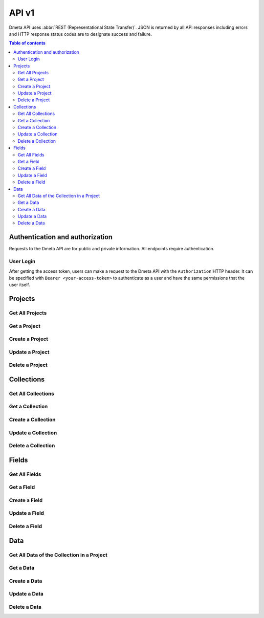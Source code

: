 API v1
======

Dmeta API uses :abbr:`REST (Representational State Transfer)`.
JSON is returned by all API responses including errors
and HTTP response status codes are to designate success and failure.

.. contents:: Table of contents
   :local:
   :backlinks: none
   :depth: 3


Authentication and authorization
--------------------------------

Requests to the Dmeta API are for public and private information. All endpoints require authentication.


User Login
~~~~~~~~~~

After getting the access token, users can make a request to the Dmeta API with the ``Authorization`` HTTP header. It can be specified with ``Bearer <your-access-token>``
to authenticate as a user and have the same permissions that the user itself.

.. http:post:: {{URL}}/api/v1/users/login

    Retrieve an access token for the current logged in user.

    **Example request**:

    .. sourcecode:: bash

        $ curl -X POST 'https://dmeta-skin.dolphinnext.com/api/v1/users/login' \
        -H 'Content-Type: application/json' \
        -d '
            {
                "email":"your-email@mail.com",
                "password":"your-password"
            }'

    **Example response**:

    .. sourcecode:: json

        {
            "status": "success",
            "token": "eyJhbGciOiJSUz....",
            "data": {
                "user": {
                    "role": "user",
                    "_id": "b6c9a200168a225f39add38d",
                    "email": "your-email@mail.com",
                    "name": "test user",
                    "scope": "*",
                    "username": "yukseleo"
                }
            }
        }



Projects
--------------------------------

Get All Projects 
~~~~~~~~~~~~~~~~

.. http:get:: {{URL}}/api/v1/projects

    Retrieve a list of all the projects for the current logged in user.

    **Example request**:

    .. sourcecode:: bash

        $ curl -X GET 'https://dmeta-skin.dolphinnext.com/api/v1/projects' \
        -H 'Authorization: Bearer <your-access-token>'

    **Example response**:

    .. sourcecode:: json

        {
            "status": "success",
            "results": 1,
            "data": {
                "data": [
                    {
                        "active": true,
                        "creationDate": "2020-11-17T19:36:49.048Z",
                        "lastUpdateDate": "2020-11-17T19:36:49.048Z",
                        "_id": "5fb2b395c8c1e577fcb8ce6c",
                        "restrictTo": {
                            "role": [
                                "admin"
                            ]
                        },
                        "name": "vitiligo",
                        "label": "Vitiligo",
                        "lastUpdatedUser": "5f39add38db6c9a200168a22",
                        "owner": "5f39add38db6c9a200168a22",
                        "slug": "vitiligo",
                        "perms": {
                            "read": {
                                "group": [
                                    "5fb4575faa5adff6f407f2d1"
                                ]
                            },
                            "write": {
                                "group": [
                                    "5fb45793aa5adff6f407f2d2"
                                ]
                            }
                        },
                    }
                ]
            }
        }

 



Get a Project 
~~~~~~~~~~~~~

.. http:get:: /api/v1/projects/(string:project_id)

    Retrieve details of a single project.

    **Example request**:

    .. sourcecode:: bash

        $ curl -X GET \
        'https://dmeta-skin.dolphinnext.com/api/v1/projects/5fb2b395c8c1e577fcb8ce6c' \
        -H 'Authorization: Bearer <your-access-token>'

    **Example response**:

    .. sourcecode:: json

        {
            "status": "success",
            "results": 1,
            "data": {
                "data": [
                    {
                        "active": true,
                        "creationDate": "2020-11-17T19:36:49.048Z",
                        "lastUpdateDate": "2020-11-17T19:36:49.048Z",
                        "_id": "5fb2b395c8c1e577fcb8ce6c",
                        "restrictTo": {
                            "role": [
                                "admin"
                            ]
                        },
                        "name": "vitiligo",
                        "label": "Vitiligo",
                        "lastUpdatedUser": "5f39add38db6c9a200168a22",
                        "owner": "5f39add38db6c9a200168a22",
                        "slug": "vitiligo",
                        "perms": {
                            "read": {
                                "group": [
                                    "5fb4575faa5adff6f407f2d1"
                                ]
                            },
                            "write": {
                                "group": [
                                    "5fb45793aa5adff6f407f2d2"
                                ]
                            }
                        },
                    }
                ]
            }
        }


Create a Project 
~~~~~~~~~~~~~~~~

.. http:post:: /api/v1/projects/

    This post request is only allowed for the admin role.

    **Example request**:

    .. sourcecode:: bash

        $ curl -X POST \
        'https://dmeta-skin.dolphinnext.com/api/v1/projects' \
        -H 'Authorization: Bearer <your-access-token>' \
        -H 'Content-Type: application/json' \
        -d '
            {
                "name": "vitiligo",
                "label": "Vitiligo"
            }'

    **Example response**:

    .. sourcecode:: json

        {
            "status": "success",
            "data": {
                "data": {
                    "active": true,
                    "creationDate": "2021-03-31T02:04:27.474Z",
                    "lastUpdateDate": "2021-03-31T02:04:27.474Z",
                    "_id": "6063dbcfa50bb5fa9eb9cfba",
                    "name": "vitiligo",
                    "label": "Vitiligo",
                    "lastUpdatedUser": "5f39add38db6c9a200168a22",
                    "owner": "5f39add38db6c9a200168a22",
                    "slug": "vitiligo",
                }
            }
        }


Update a Project 
~~~~~~~~~~~~~~~~

.. http:patch:: /api/v1/projects/(string:project_id)

    Update an existing project.

    **Example request**:

    .. sourcecode:: bash

        $ curl \
          -X PATCH \
          -H "Authorization: Bearer <token>" \
          https://dmeta-skin.dolphinnext.com/api/v1/projects/5fb2b395c8c1e577fcb8ce6c \
          -H "Content-Type: application/json" \
          -d '
              {
                "slug": "vit"
              }'
    
    **Example response**:

    .. sourcecode:: json

        {
            "status": "success",
            "data": {
                "data": {
                    "active": true,
                    "creationDate": "2020-11-17T19:36:49.048Z",
                    "lastUpdateDate": "2020-11-17T19:36:49.048Z",
                    "_id": "5fb2b395c8c1e577fcb8ce6c",
                    "restrictTo": {
                        "role": [
                            "admin"
                        ]
                    },
                    "name": "vitiligo",
                    "label": "Vitiligo",
                    "lastUpdatedUser": "5f39add38db6c9a200168a22",
                    "owner": "5f39add38db6c9a200168a22",
                    "slug": "vit",
                    "perms": {
                        "read": {
                            "group": [
                                "5fb4575faa5adff6f407f2d1"
                            ]
                        },
                        "write": {
                            "group": [
                                "5fb45793aa5adff6f407f2d2"
                            ]
                        }
                    }
                }
            }
        }

Delete a Project 
~~~~~~~~~~~~~~~~

.. http:delete:: /api/v1/projects/(string:project_id)

    Deleting an existing project.

    **Example request**:

    .. sourcecode:: bash

        $ curl \
          -X DELETE \
          -H "Authorization: Bearer <token>" \
          https://dmeta-skin.dolphinnext.com/api/v1/projects/5fb2b395c8c1e577fcb8ce6c 
 
    **Example response**:

    .. sourcecode:: json

        {
            "status": "success",
            "data": {
                "doc": "Deleted!"
            }
        }


Collections
--------------------------------

Get All Collections 
~~~~~~~~~~~~~~~~~~~

.. http:get:: {{URL}}/api/v1/collections

    Retrieve a list of all the collections for the current logged in user.

    **Example request**:

    .. sourcecode:: bash

        $ curl -X GET 'https://dmeta-skin.dolphinnext.com/api/v1/collections' \
        -H 'Authorization: Bearer <your-access-token>'

    **Example response**:

    .. sourcecode:: json

        {"status": "success",
            "results": 10,
            "data": {
                "data": [
                    {
                        "parentCollectionID": null,
                        "version": 1,
                        "required": false,
                        "active": true,
                        "creationDate": "2020-09-08T21:56:35.301Z",
                        "lastUpdateDate": "2020-09-08T21:56:35.301Z",
                        "_id": "5f57ffba35db5980ba020ff3",
                        "restrictTo": {
                            "group": [
                                "5fb45793aa5adff6f407f2d2"
                            ]
                        },
                        "name": "exp_series",
                        "label": "Experiment Series",
                        "slug": "exp_series",
                        "lastUpdatedUser": "5f39add38db6c9a200168a22",
                        "owner": "5f39add38db6c9a200168a22",
                        "projectID": "5fb2b395c8c1e577fcb8ce6c",
                        "perms": {
                            "read": {
                                "group": [
                                    "5fb4575faa5adff6f407f2d1"
                                ]
                            },
                            "write": {
                                "group": [
                                    "5fb45793aa5adff6f407f2d2"
                                ]
                            }
                        },
                        "id": "5f57ffba35db5980ba020ff3"
                    },
                    {
                        "parentCollectionID": "5f57ffba35db5980ba020ff3",
                        "version": 1,
                        "required": false,
                        "active": true,
                        "creationDate": "2020-09-08T21:56:35.301Z",
                        "lastUpdateDate": "2020-09-08T21:56:35.301Z",
                        "_id": "5f57ffe635db5980ba020ff4",
                        "restrictTo": {
                            "group": [
                                "5fb45793aa5adff6f407f2d2"
                            ]
                        },
                        "name": "exp",
                        "label": "Experiments",
                        "slug": "exp",
                        "lastUpdatedUser": "5f39add38db6c9a200168a22",
                        "owner": "5f39add38db6c9a200168a22",
                        "projectID": "5fb2b395c8c1e577fcb8ce6c",
                        "perms": {
                            "read": {
                                "group": [
                                    "5fb4575faa5adff6f407f2d1"
                                ]
                            },
                            "write": {
                                "group": [
                                    "5fb45793aa5adff6f407f2d2"
                                ]
                            }
                        },
                        "id": "5f57ffe635db5980ba020ff4"
                    }]
            }
        }

 



Get a Collection 
~~~~~~~~~~~~~~~~

.. http:get:: /api/v1/collections/(string:collection_id)

    Retrieve details of a single collection.

    **Example request**:

    .. sourcecode:: bash

        $ curl -X GET \
        'https://dmeta-skin.dolphinnext.com/api/v1/collections/5f57ffe635db5980ba020ff4' \
        -H 'Authorization: Bearer <your-access-token>'

    **Example response**:

    .. sourcecode:: json

        {
            "status": "success",
            "data": {
                "data": [
                    {
                        "parentCollectionID": "5f57ffba35db5980ba020ff3",
                        "version": 1,
                        "required": false,
                        "active": true,
                        "creationDate": "2020-09-08T21:56:35.301Z",
                        "lastUpdateDate": "2020-09-08T21:56:35.301Z",
                        "_id": "5f57ffe635db5980ba020ff4",
                        "restrictTo": {
                            "group": [
                                "5fb45793aa5adff6f407f2d2"
                            ]
                        },
                        "name": "exp",
                        "label": "Experiments",
                        "slug": "exp",
                        "lastUpdatedUser": "5f39add38db6c9a200168a22",
                        "owner": "5f39add38db6c9a200168a22",
                        "projectID": "5fb2b395c8c1e577fcb8ce6c",
                        "perms": {
                            "read": {
                                "group": [
                                    "5fb4575faa5adff6f407f2d1"
                                ]
                            },
                            "write": {
                                "group": [
                                    "5fb45793aa5adff6f407f2d2"
                                ]
                            }
                        }
                    }
                ]
            }
        }


Create a Collection 
~~~~~~~~~~~~~~~~~~~

.. http:post:: /api/v1/collections/

    This post request is only allowed for the project-admin role.

    **Example request**:

    .. sourcecode:: bash

        $ curl -X POST \
        'https://dmeta-skin.dolphinnext.com/api/v1/collections' \
        -H 'Authorization: Bearer <your-access-token>' \
        -H 'Content-Type: application/json' \
        -d '
            {
                "name": "analysis",
                "label": "Analysis",
                "slug": "analysis",
                "projectID":"5fb2b395c8c1e577fcb8ce6c",
                "restrictTo": {"group":["5fb45793aa5adff6f407f2d2"]},
                "parentCollectionID":"5f74a0e05443973d2bfd870c"
            }'

    **Example response**:

    .. sourcecode:: json

            {
                "status": "success",
                "data": {
                    "data": {
                        "parentCollectionID": "5f74a0e05443973d2bfd870c",
                        "version": 1,
                        "required": false,
                        "active": true,
                        "creationDate": "2021-03-31T02:26:17.087Z",
                        "lastUpdateDate": "2021-03-31T02:26:17.087Z",
                        "_id": "6063e3a33c195afbe6d5e036",
                        "name": "analysis",
                        "label": "Analysis",
                        "slug": "analysis",
                        "restrictTo": {
                            "group": [
                                "5fb45793aa5adff6f407f2d2"
                            ]
                        },
                        "projectID": "5fb2b395c8c1e577fcb8ce6c",
                        "lastUpdatedUser": "5f39add38db6c9a200168a22",
                        "owner": "5f39add38db6c9a200168a22",
                        "perms": {
                            "read": {
                                "group": [
                                    "5fb4575faa5adff6f407f2d1"
                                ]
                            },
                            "write": {
                                "group": [
                                    "5fb45793aa5adff6f407f2d2"
                                ]
                            }
                        }
                    }
                }
            }


Update a Collection
~~~~~~~~~~~~~~~~~~~

.. http:patch:: /api/v1/collections/(string:collection_id)

    Update an existing collection.

    **Example request**:

    .. sourcecode:: bash

        $ curl \
          -X PATCH \
          -H "Authorization: Bearer <your-access-token>" \
          https://dmeta-skin.dolphinnext.com/api/v1/collections/6063e3a33c195afbe6d5e036 \
          -H "Content-Type: application/json" \
          -d '
              {
                "slug": "anlys"
              }'
    
    **Example response**:

    .. sourcecode:: json

            {
                "status": "success",
                "data": {
                    "data": {
                        "parentCollectionID": "5f74a0e05443973d2bfd870c",
                        "version": 1,
                        "required": false,
                        "active": true,
                        "creationDate": "2021-03-31T02:26:17.087Z",
                        "lastUpdateDate": "2021-03-31T02:26:17.087Z",
                        "_id": "6063e3a33c195afbe6d5e036",
                        "name": "analysis",
                        "label": "Analysis",
                        "slug": "anlys",
                        "restrictTo": {
                            "group": [
                                "5fb45793aa5adff6f407f2d2"
                            ]
                        },
                        "projectID": "5fb2b395c8c1e577fcb8ce6c",
                        "lastUpdatedUser": "5f39add38db6c9a200168a22",
                        "owner": "5f39add38db6c9a200168a22",
                        "perms": {
                            "read": {
                                "group": [
                                    "5fb4575faa5adff6f407f2d1"
                                ]
                            },
                            "write": {
                                "group": [
                                    "5fb45793aa5adff6f407f2d2"
                                ]
                            }
                        }
                    }
                }
            }

Delete a Collection 
~~~~~~~~~~~~~~~~~~~

.. http:delete:: /api/v1/collections/(string:collection_id)

    Deleting an existing collection.

    **Example request**:

    .. sourcecode:: bash

        $ curl \
          -X DELETE \
          -H "Authorization: Bearer <your-access-token>" \
          https://dmeta-skin.dolphinnext.com/api/v1/collections/6063e3a33c195afbe6d5e036 
 
    **Example response**:

    .. sourcecode:: json

        {
            "status": "success",
            "data": {
                "doc": "Deleted!"
            }
        }
        

Fields
------

Get All Fields 
~~~~~~~~~~~~~~~~~~~

.. http:get:: {{URL}}/api/v1/fields

    Retrieve a list of fields for the current logged in user.

    **Example request**:

    .. sourcecode:: bash

        $ curl -X GET 'https://dmeta-skin.dolphinnext.com/api/v1/fields' \
        -H 'Authorization: Bearer <your-access-token>'

    **Example response**:

    .. sourcecode:: json

        {
            "status": "success",
            "results": 2,
            "data": {
                "data": [
                    {
                        "type": "String",
                        "required": true,
                        "active": true,
                        "creationDate": "2020-09-08T21:56:35.406Z",
                        "lastUpdateDate": "2020-09-08T21:56:35.406Z",
                        "_id": "5f58518835db5980ba020ff7",
                        "name": "name",
                        "label": "Name",
                        "collectionID": "5f57ffba35db5980ba020ff3",
                        "lastUpdatedUser": "5f39add38db6c9a200168a22",
                        "owner": "5f39add38db6c9a200168a22",
                        "perms": {
                            "read": {
                                "group": [
                                    "5fb4575faa5adff6f407f2d1"
                                ]
                            },
                            "write": {
                                "group": [
                                    "5fb45793aa5adff6f407f2d2"
                                ]
                            }
                        },
                        "unique": true
                    },
                    {
                        "type": "String",
                        "required": false,
                        "active": true,
                        "creationDate": "2020-09-08T21:56:35.406Z",
                        "lastUpdateDate": "2020-09-08T21:56:35.406Z",
                        "_id": "5f58559f35db5980ba020ff8",
                        "name": "design",
                        "label": "Design",
                        "collectionID": "5f57ffba35db5980ba020ff3",
                        "lastUpdatedUser": "5f39add38db6c9a200168a22",
                        "owner": "5f39add38db6c9a200168a22",
                        "perms": {
                            "read": {
                                "group": [
                                    "5fb4575faa5adff6f407f2d1"
                                ]
                            },
                            "write": {
                                "group": [
                                    "5fb45793aa5adff6f407f2d2"
                                ]
                            }
                        }
                    }]
                }
            }

 



Get a Field 
~~~~~~~~~~~

.. http:get:: /api/v1/fields/(string:field_id)

    Retrieve details of a single field.

    **Example request**:

    .. sourcecode:: bash

        $ curl -X GET \
        'https://dmeta-skin.dolphinnext.com/api/v1/fields/5f58559f35db5980ba020ff8' \
        -H 'Authorization: Bearer <your-access-token>'

    **Example response**:

    .. sourcecode:: json

        {
            "status": "success",
            "data": {
                "data": [
                    {
                        "type": "String",
                        "required": false,
                        "active": true,
                        "creationDate": "2020-09-08T21:56:35.406Z",
                        "lastUpdateDate": "2020-09-08T21:56:35.406Z",
                        "_id": "5f58559f35db5980ba020ff8",
                        "name": "design",
                        "label": "Design",
                        "collectionID": "5f57ffba35db5980ba020ff3",
                        "lastUpdatedUser": "5f39add38db6c9a200168a22",
                        "owner": "5f39add38db6c9a200168a22",
                        "perms": {
                            "read": {
                                "group": [
                                    "5fb4575faa5adff6f407f2d1"
                                ]
                            },
                            "write": {
                                "group": [
                                    "5fb45793aa5adff6f407f2d2"
                                ]
                            }
                        }
                    }
                ]
            }
        }


Create a Field 
~~~~~~~~~~~~~~

.. http:post:: /api/v1/fields/

    This post request is only allowed for the project-admin role.

    **Example request**:

    .. sourcecode:: bash

        $ curl -X POST \
        'https://dmeta-skin.dolphinnext.com/api/v1/fields' \
        -H 'Authorization: Bearer <your-access-token>' \
        -H 'Content-Type: application/json' \
        -d '
            {
                "name": "clin_pheno",
                "label": "Clinical Phenotype",
                "type": "String",
                "collectionID":"5f74a0e05443973d2bfd870c"
            }'

    **Example response**:

    .. sourcecode:: json

        {
            "status": "success",
            "data": {
                "data": {
                    "type": "String",
                    "required": false,
                    "active": true,
                    "creationDate": "2021-03-31T02:57:02.771Z",
                    "lastUpdateDate": "2021-03-31T02:57:02.771Z",
                    "_id": "6063e7c91bfc89fd1960ae5b",
                    "name": "clin_pheno",
                    "label": "Clinical Phenotype",
                    "collectionID": "5f74a0e05443973d2bfd870c",
                    "lastUpdatedUser": "5f39add38db6c9a200168a22",
                    "owner": "5f39add38db6c9a200168a22",
                    "perms": {
                        "read": {
                            "group": [
                                "5fb4575faa5adff6f407f2d1"
                            ]
                        },
                        "write": {
                            "group": [
                                "5fb45793aa5adff6f407f2d2"
                            ]
                        }
                    },
                    "id": "6063e7c91bfc89fd1960ae5b"
                }
            }
        }


Update a Field
~~~~~~~~~~~~~~

.. http:patch:: /api/v1/fields/(string:field_id)

    Update an existing field.

    **Example request**:

    .. sourcecode:: bash

        $ curl \
          -X PATCH \
          -H "Authorization: Bearer <your-access-token>" \
          https://dmeta-skin.dolphinnext.com/api/v1/fields/6063e7c91bfc89fd1960ae5b \
          -H "Content-Type: application/json" \
          -d '
              {
                "ontology": {
                    "create": true,
                    "include": [
                        "Dermatomyositis",
                        "GVHD",
                        "Healthy Control",
                        "Lupus",
                        "Psoriasis",
                        "Vitiligo"
                    ]
                }
              }'
    
    **Example response**:

    .. sourcecode:: json

        {
            "status": "success",
            "data": {
                "data": {
                    "type": "String",
                    "required": false,
                    "active": true,
                    "creationDate": "2021-03-31T02:57:02.771Z",
                    "lastUpdateDate": "2021-03-31T02:57:02.771Z",
                    "_id": "6063e7c91bfc89fd1960ae5b",
                    "name": "clin_pheno",
                    "label": "Clinical Phenotype",
                    "collectionID": "5f74a0e05443973d2bfd870c",
                    "lastUpdatedUser": "5f39add38db6c9a200168a22",
                    "owner": "5f39add38db6c9a200168a22",
                    "perms": {
                        "read": {
                            "group": [
                                "5fb4575faa5adff6f407f2d1"
                            ]
                        },
                        "write": {
                            "group": [
                                "5fb45793aa5adff6f407f2d2"
                            ]
                        }
                    },
                    "ontology": {
                        "create": true,
                        "include": [
                            "Dermatomyositis",
                            "GVHD",
                            "Healthy Control",
                            "Lupus",
                            "Psoriasis",
                            "Vitiligo"
                            ]
                    }
                }
            }
        }

Delete a Field 
~~~~~~~~~~~~~~

.. http:delete:: /api/v1/fields/(string:field_id)

    Deleting an existing field.

    **Example request**:

    .. sourcecode:: bash

        $ curl \
          -X DELETE \
          -H "Authorization: Bearer <your-access-token>" \
          https://dmeta-skin.dolphinnext.com/api/v1/fields/6063e7c91bfc89fd1960ae5b 
 
    **Example response**:

    .. sourcecode:: json

        {
            "status": "success",
            "data": {
                "doc": "Deleted!"
            }
        }
        
Data
----

Get All Data of the Collection in a Project 
~~~~~~~~~~~~~~~~~~~~~~~~~~~~~~~~~~~~~~~~~~~

.. http:get:: {{URL}}/api/v1/projects/(string:project_name)/data/(string:collection_name)

    Retrieve all data of the collection in a project for the current logged in user.

    **Example request**:

    .. sourcecode:: bash

        $ curl -X GET 'https://dmeta-skin.dolphinnext.com/api/v1/projects/vitiligo/data/sample' \
        -H 'Authorization: Bearer <your-access-token>'

    **Example response**:

    .. sourcecode:: json

        {
            "status": "success",
            "results": 2,
            "data": {
                "data": [
                    {
                        "creationDate": "2020-12-17T16:42:06.252Z",
                        "lastUpdateDate": "2020-12-17T16:42:06.252Z",
                        "_id": "5fdb8c6ad6330eb80d503fe2",
                        "name": "CL067_L2_V1_Bst_sc_iD",
                        "sample_type": "scRNAseq",
                        "technology": "inDrop",
                        "status": "Processed",
                        "contract": "scRNAseq",
                        "bead_occup": "65-70%",
                        "biosamp_id": "5fdb8820d6330eb80d503a31",
                        "lastUpdatedUser": "5f92529b89c7d0b3bf31ac27",
                        "owner": "5f92529b89c7d0b3bf31ac27",
                        "perms": {
                            "write": {
                                "group": [
                                    "5fb45793aa5adff6f407f2d2"
                                ]
                            },
                            "read": {
                                "group": [
                                    "5fb4575faa5adff6f407f2d1"
                                ]
                            }
                        },
                        "DID": 1
                    },
                    {
                        "creationDate": "2020-12-17T16:42:06.252Z",
                        "lastUpdateDate": "2020-12-17T16:42:06.252Z",
                        "_id": "5fdb8c6ad6330eb80d503fe4",
                        "name": "VB071_L1_V1_Bst_sc_iD",
                        "sample_type": "scRNAseq",
                        "technology": "inDrop",
                        "status": "Processed",
                        "contract": "scRNAseq",
                        "bead_occup": "33/50 (~65%)",
                        "biosamp_id": "5fdb8820d6330eb80d503a33",
                        "lastUpdatedUser": "5f92529b89c7d0b3bf31ac27",
                        "owner": "5f92529b89c7d0b3bf31ac27",
                        "perms": {
                            "write": {
                                "group": [
                                    "5fb45793aa5adff6f407f2d2"
                                ]
                            },
                            "read": {
                                "group": [
                                    "5fb4575faa5adff6f407f2d1"
                                ]
                            }
                        },
                        "DID": 2
                    }]
                }
            }

 



Get a Data 
~~~~~~~~~~~

.. http:get:: {{URL}}/api/v1/projects/(string:project_name)/data/(string:collection_name)/(string:data_id)


    Retrieve details of a single data.

    **Example request**:

    .. sourcecode:: bash

        $ curl -X GET \
        'https://dmeta-skin.dolphinnext.com/api/v1/projects/vitiligo/data/sample/5fdb8c6ad6330eb80d503fe2' \
        -H 'Authorization: Bearer <your-access-token>'

    **Example response**:

    .. sourcecode:: json

        {
            "status": "success",
            "data": {
                "data": [
                            {
                        "creationDate": "2020-12-17T16:42:06.252Z",
                        "lastUpdateDate": "2020-12-17T16:42:06.252Z",
                        "_id": "5fdb8c6ad6330eb80d503fe2",
                        "name": "CL067_L2_V1_Bst_sc_iD",
                        "sample_type": "scRNAseq",
                        "technology": "inDrop",
                        "status": "Processed",
                        "contract": "scRNAseq",
                        "bead_occup": "65-70%",
                        "biosamp_id": "5fdb8820d6330eb80d503a31",
                        "lastUpdatedUser": "5f92529b89c7d0b3bf31ac27",
                        "owner": "5f92529b89c7d0b3bf31ac27",
                        "perms": {
                            "write": {
                                "group": [
                                    "5fb45793aa5adff6f407f2d2"
                                ]
                            },
                            "read": {
                                "group": [
                                    "5fb4575faa5adff6f407f2d1"
                                ]
                            }
                        },
                        "DID": 1
                    }
                ]
            }
        }


Create a Data 
~~~~~~~~~~~~~

.. http:post:: {{URL}}/api/v1/projects/(string:project_name)/data/(string:collection_name)

    This post request is only allowed for the users that have the write permission.

    **Example request**:

    .. sourcecode:: bash

        $ curl -X POST \
        'https://dmeta-skin.dolphinnext.com/api/v1/projects/vitiligo/data/sample' \
        -H 'Authorization: Bearer <your-access-token>' \
        -H 'Content-Type: application/json' \
        -d '
            {
                "name": "CL070_L2_V1_Bst_sc_iD",
                "sample_type": "scRNAseq",
                "technology": "inDrop",
                "status": "Sequenced",
                "contract": "scRNAseq",
                "bead_occup": "65-70%",
                "biosamp_id":"5fdb8820d6330eb80d503a31"
            }'

    **Example response**:

    .. sourcecode:: json

        {
            "status": "success",
            "data": {
                "data": {
                    "creationDate": "2021-03-31T03:16:58.503Z",
                    "lastUpdateDate": "2021-03-31T03:16:58.503Z",
                    "_id": "606453c0cb44bcfdbb84c6a2",
                    "name": "CL070_L2_V1_Bst_sc_iD",
                    "sample_type": "scRNAseq",
                    "technology": "inDrop",
                    "status": "Sequenced",
                    "contract": "scRNAseq",
                    "bead_occup": "65-70%",
                    "biosamp_id": "5fdb8820d6330eb80d503a31",
                    "lastUpdatedUser": "5f39add38db6c9a200168a22",
                    "owner": "5f39add38db6c9a200168a22",
                    "perms": {
                        "read": {
                            "group": [
                                "5fb4575faa5adff6f407f2d1"
                            ]
                        },
                        "write": {
                            "group": [
                                "5fb45793aa5adff6f407f2d2"
                            ]
                        }
                    },
                    "DID": 135
                }
            }
        }


Update a Data
~~~~~~~~~~~~~

.. http:patch:: {{URL}}/api/v1/projects/(string:project_name)/data/(string:collection_name)/(string:data_id)


    Update an existing field.

    **Example request**:

    .. sourcecode:: bash

        $ curl \
          -X PATCH \
          -H "Authorization: Bearer <your-access-token>" \
          https://dmeta-skin.dolphinnext.com/api/v1/projects/vitiligo/data/sample/606453c0cb44bcfdbb84c6a2 \
          -H "Content-Type: application/json" \
          -d '
              {
                "status":"Processed"
              }'
    
    **Example response**:

    .. sourcecode:: json

        {
            "status": "success",
            "data": {
                "data": {
                    "creationDate": "2021-03-31T03:16:58.503Z",
                    "lastUpdateDate": "2021-03-31T03:16:58.503Z",
                    "_id": "606453c0cb44bcfdbb84c6a2",
                    "name": "CL070_L2_V1_Bst_sc_iD",
                    "sample_type": "scRNAseq",
                    "technology": "inDrop",
                    "status": "Processed",
                    "contract": "scRNAseq",
                    "bead_occup": "65-70%",
                    "biosamp_id": "5fdb8820d6330eb80d503a31",
                    "lastUpdatedUser": "5f39add38db6c9a200168a22",
                    "owner": "5f39add38db6c9a200168a22",
                    "perms": {
                        "read": {
                            "group": [
                                "5fb4575faa5adff6f407f2d1"
                            ]
                        },
                        "write": {
                            "group": [
                                "5fb45793aa5adff6f407f2d2"
                            ]
                        }
                    },
                    "DID": 135
                }
            }
        }

Delete a Data 
~~~~~~~~~~~~~~

.. http:delete:: {{URL}}/api/v1/projects/(string:project_name)/data/(string:collection_name)/(string:data_id)

    Deleting an existing data.

    **Example request**:

    .. sourcecode:: bash

        $ curl \
          -X DELETE \
          -H "Authorization: Bearer <your-access-token>" \
          https://dmeta-skin.dolphinnext.com/api/v1/projects/vitiligo/data/sample/606453c0cb44bcfdbb84c6a2 
 
    **Example response**:

    .. sourcecode:: json

        {
            "status": "success",
            "data": {
                "doc": "Deleted!"
            }
        }